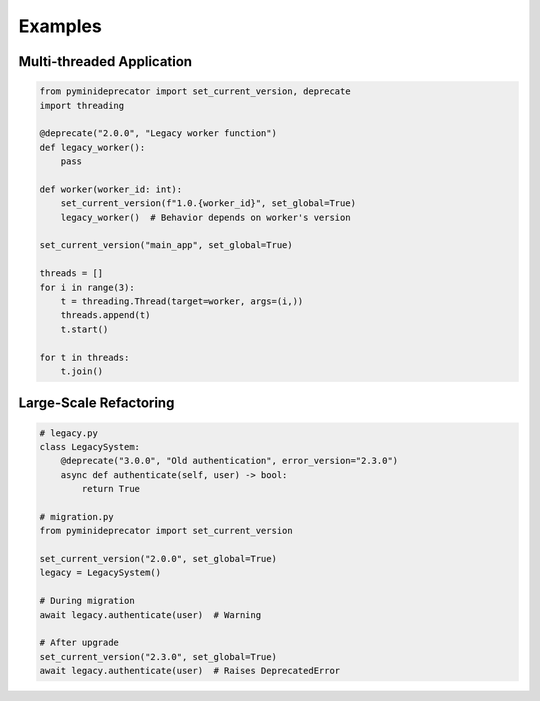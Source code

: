 .. _examples:

########
Examples
########

Multi-threaded Application
==========================

.. code-block:: python

   from pyminideprecator import set_current_version, deprecate
   import threading

   @deprecate("2.0.0", "Legacy worker function")
   def legacy_worker():
       pass

   def worker(worker_id: int):
       set_current_version(f"1.0.{worker_id}", set_global=True)
       legacy_worker()  # Behavior depends on worker's version

   set_current_version("main_app", set_global=True)

   threads = []
   for i in range(3):
       t = threading.Thread(target=worker, args=(i,))
       threads.append(t)
       t.start()

   for t in threads:
       t.join()

Large-Scale Refactoring
=======================

.. code-block:: python

   # legacy.py
   class LegacySystem:
       @deprecate("3.0.0", "Old authentication", error_version="2.3.0")
       async def authenticate(self, user) -> bool:
           return True

   # migration.py
   from pyminideprecator import set_current_version

   set_current_version("2.0.0", set_global=True)
   legacy = LegacySystem()

   # During migration
   await legacy.authenticate(user)  # Warning

   # After upgrade
   set_current_version("2.3.0", set_global=True)
   await legacy.authenticate(user)  # Raises DeprecatedError
